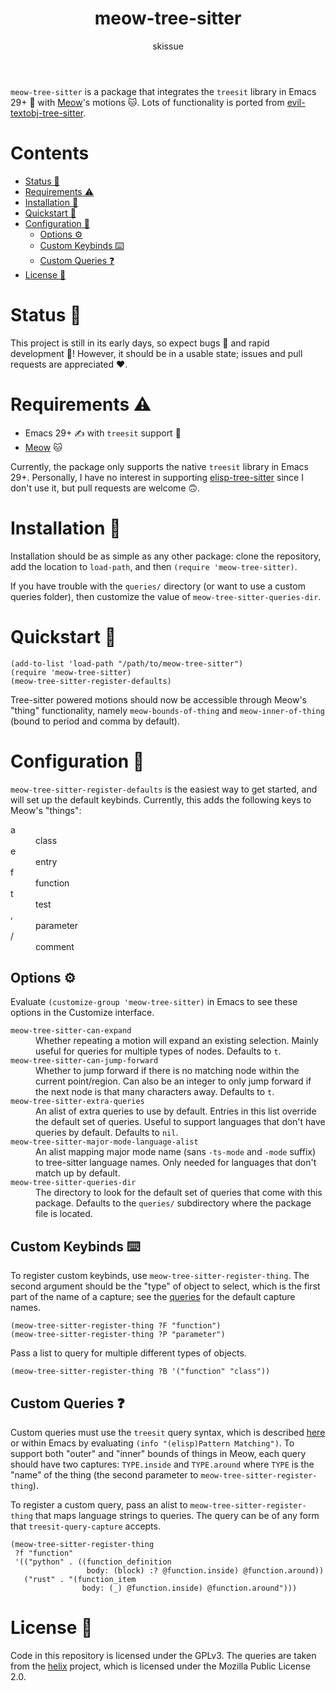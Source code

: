 #+title: meow-tree-sitter
#+author: skissue

[[https://melpa.org/#/meow-tree-sitter][file:https://melpa.org/packages/meow-tree-sitter-badge.svg]]
[[https://stable.melpa.org/#/meow-tree-sitter][file:https://stable.melpa.org/packages/meow-tree-sitter-badge.svg]]

=meow-tree-sitter= is a package that integrates the ~treesit~ library in Emacs 29+ 🌳 with [[https://github.com/meow-edit/meow][Meow]]'s motions 🐱. Lots of functionality is ported from [[https://github.com/meain/evil-textobj-tree-sitter][evil-textobj-tree-sitter]].

* Contents
:PROPERTIES:
:TOC:      :include all :depth 3 :force (nothing) :ignore (this) :local (nothing)
:END:
:CONTENTS:
- [[#status-][Status 📆]]
- [[#requirements-️][Requirements ⚠️]]
- [[#installation-][Installation 💾]]
- [[#quickstart-][Quickstart 💨]]
- [[#configuration-][Configuration 🔧]]
  - [[#options-️][Options ⚙️]]
  - [[#custom-keybinds-️][Custom Keybinds ⌨️]]
  - [[#custom-queries-][Custom Queries ❓]]
- [[#license-][License 📜]]
:END:

* Status 📆
This project is still in its early days, so expect bugs 🐛 and rapid development 💨! However, it should be in a usable state; issues and pull requests are appreciated ❤️.

* Requirements ⚠️
+ Emacs 29+ ✍️ with ~treesit~ support 🌳
+ [[https://github.com/meow-edit/meow][Meow]] 🐱

Currently, the package only supports the native ~treesit~ library in Emacs 29+. Personally, I have no interest in supporting [[https://github.com/emacs-tree-sitter/elisp-tree-sitter][elisp-tree-sitter]] since I don't use it, but pull requests are welcome 🙃.

* Installation 💾
Installation should be as simple as any other package: clone the repository, add the location to ~load-path~, and then ~(require 'meow-tree-sitter)~.

If you have trouble with the =queries/= directory (or want to use a custom queries folder), then customize the value of ~meow-tree-sitter-queries-dir~.

* Quickstart 💨
#+begin_src elisp
(add-to-list 'load-path "/path/to/meow-tree-sitter")
(require 'meow-tree-sitter)
(meow-tree-sitter-register-defaults)
#+end_src

Tree-sitter powered motions should now be accessible through Meow's "thing" functionality, namely ~meow-bounds-of-thing~ and ~meow-inner-of-thing~ (bound to period and comma by default).

* Configuration 🔧
~meow-tree-sitter-register-defaults~ is the easiest way to get started, and will set up the default keybinds. Currently, this adds the following keys to Meow's "things":
+ a :: class
+ e :: entry
+ f :: function
+ t :: test
+ , :: parameter
+ / :: comment

** Options ⚙️
Evaluate ~(customize-group 'meow-tree-sitter)~ in Emacs to see these options in the Customize interface.
+ ~meow-tree-sitter-can-expand~ ::
  Whether repeating a motion will expand an existing selection. Mainly useful for queries for multiple types of nodes. Defaults to ~t~.
+ ~meow-tree-sitter-can-jump-forward~ ::
  Whether to jump forward if there is no matching node within the current point/region. Can also be an integer to only jump forward if the next node is that many characters away. Defaults to ~t~.
+ ~meow-tree-sitter-extra-queries~ ::
  An alist of extra queries to use by default. Entries in this list override the default set of queries. Useful to support languages that don't have queries by default. Defaults to ~nil~.
+ ~meow-tree-sitter-major-mode-language-alist~ ::
  An alist mapping major mode name (sans =-ts-mode= and =-mode= suffix) to tree-sitter language names. Only needed for languages that don't match up by default.
+ ~meow-tree-sitter-queries-dir~ ::
  The directory to look for the default set of queries that come with this package. Defaults to the =queries/= subdirectory where the package file is located.

** Custom Keybinds ⌨️
To register custom keybinds, use ~meow-tree-sitter-register-thing~. The second argument should be the "type" of object to select, which is the first part of the name of a capture; see the [[file:queries/][queries]] for the default capture names.
#+begin_src elisp
(meow-tree-sitter-register-thing ?F "function")
(meow-tree-sitter-register-thing ?P "parameter")
#+end_src

Pass a list to query for multiple different types of objects.
#+begin_src elisp
(meow-tree-sitter-register-thing ?B '("function" "class"))
#+end_src

** Custom Queries ❓
Custom queries must use the ~treesit~ query syntax, which is described [[https://www.gnu.org/software/emacs/manual/html_node/elisp/Pattern-Matching.html][here]] or within Emacs by evaluating ~(info "(elisp)Pattern Matching")~. To support both "outer" and "inner" bounds of things in Meow, each query should have two captures: =TYPE.inside= and =TYPE.around= where =TYPE= is the "name" of the thing (the second parameter to ~meow-tree-sitter-register-thing~).

To register a custom query, pass an alist to ~meow-tree-sitter-register-thing~ that maps language strings to queries. The query can be of any form that ~treesit-query-capture~ accepts.
#+begin_src elisp
(meow-tree-sitter-register-thing
 ?f "function"
 '(("python" . ((function_definition
                 body: (block) :? @function.inside) @function.around))
   ("rust" . "(function_item
                body: (_) @function.inside) @function.around")))
#+end_src

* License 📜
Code in this repository is licensed under the GPLv3. The queries are taken from the [[https://github.com/helix-editor/helix/tree/master/runtime/queries][helix]] project, which is licensed under the Mozilla Public License 2.0.

